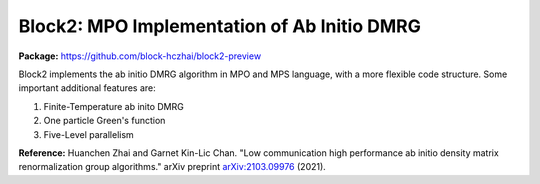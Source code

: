 
Block2: MPO Implementation of Ab Initio DMRG
============================================

**Package:** https://github.com/block-hczhai/block2-preview

Block2 implements the ab initio DMRG algorithm in MPO and MPS language, with a more flexible code structure. Some important additional features are:

1. Finite-Temperature ab inito DMRG
   
2. One particle Green's function
   
3. Five-Level parallelism

 

**Reference:** Huanchen Zhai and Garnet Kin-Lic Chan. "Low communication high performance ab initio density matrix renormalization group algorithms." arXiv preprint `arXiv:2103.09976 <https://arxiv.org/abs/2103.09976>`_ (2021).
